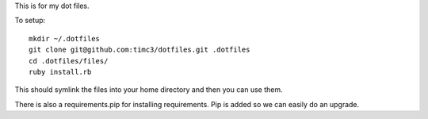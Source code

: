 This is for my dot files.

To setup::

    mkdir ~/.dotfiles
    git clone git@github.com:timc3/dotfiles.git .dotfiles
    cd .dotfiles/files/
    ruby install.rb

This should symlink the files into your home directory and then you can use them.

There is also a requirements.pip for installing requirements. Pip is added so we can easily do an upgrade.
